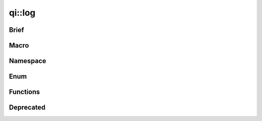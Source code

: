 .. _api-log:

qi::log
*******

Brief
-----

.. cpp:brief::

Macro
-----

.. cpp:automacro:: qiLogCategory
.. cpp:automacro:: qiLogDebug
.. cpp:automacro:: qiLogDebugF
.. cpp:automacro:: qiLogVerbose
.. cpp:automacro:: qiLogVerboseF
.. cpp:automacro:: qiLogInfo
.. cpp:automacro:: qiLogInfoF
.. cpp:automacro:: qiLogWarning
.. cpp:automacro:: qiLogWarningF
.. cpp:automacro:: qiLogError
.. cpp:automacro:: qiLogErrorF
.. cpp:automacro:: qiLogFatal
.. cpp:automacro:: qiLogFatalF


Namespace
---------

.. .. cpp:autonamespace:: qi::log

Enum
----

.. cpp:autoenum:: qi::LogLevel
.. cpp:autoenum:: qi::LogColor
.. cpp:autoenum:: qi::LogContextAttr

Functions
---------

.. cpp:autofunction:: qi::log::addCategory(const std::string&)
.. cpp:autofunction:: qi::log::addLogHandler(const std::string&, qi::log::logFuncHandler, qi::LogLevel)
.. cpp:autofunction:: qi::log::categories()
.. cpp:autofunction:: qi::log::color()
.. cpp:autofunction:: qi::log::context()
.. cpp:autofunction:: qi::log::destroy()
.. cpp:autofunction:: qi::log::disableCategory(const std::string&, SubscriberId)
.. cpp:autofunction:: qi::log::enableCategory(const std::string&, SubscriberId)
.. cpp:autofunction:: qi::log::flush()
.. cpp:autofunction:: qi::log::init(qi::LogLevel, qi::LogContext, bool)
.. cpp:autofunction:: qi::log::isVisible(CategoryType, qi::LogLevel)
.. cpp:autofunction:: qi::log::isVisible(const std::string&, qi::LogLevel)
.. cpp:autofunction:: qi::log::log(const qi::LogLevel, const char*, const char*, const char*, const char*, const int)
.. cpp:autofunction:: qi::log::log(const qi::LogLevel, CategoryType, const std::string&, const char*, const char*, const int)
.. cpp:autofunction:: qi::log::logLevelToString(const qi::LogLevel, bool)
.. cpp:autofunction:: qi::log::removeLogHandler(const std::string&)
.. cpp:autofunction:: qi::log::setCategory(const std::string&, qi::LogLevel, SubscriberId)
.. cpp:autofunction:: qi::log::setColor(LogColor)
.. cpp:autofunction:: qi::log::setContext(int)
.. cpp:autofunction:: qi::log::setSynchronousLog(bool)
.. cpp:autofunction:: qi::log::setVerbosity(const std::string&, SubscriberId)
.. cpp:autofunction:: qi::log::setVerbosity(const qi::LogLevel, SubscriberId)
.. cpp:autofunction:: qi::log::stringToLogLevel(const char*)
.. cpp:autofunction:: qi::log::verbosity(SubscriberId)


Deprecated
----------

.. cpp:autofunction:: qi::log::setVerbosity(SubscriberId, const qi::log::LogLevel)
.. cpp:autofunction:: qi::log::setCategory(SubscriberId, const std::string&, qi::log::LogLevel)
